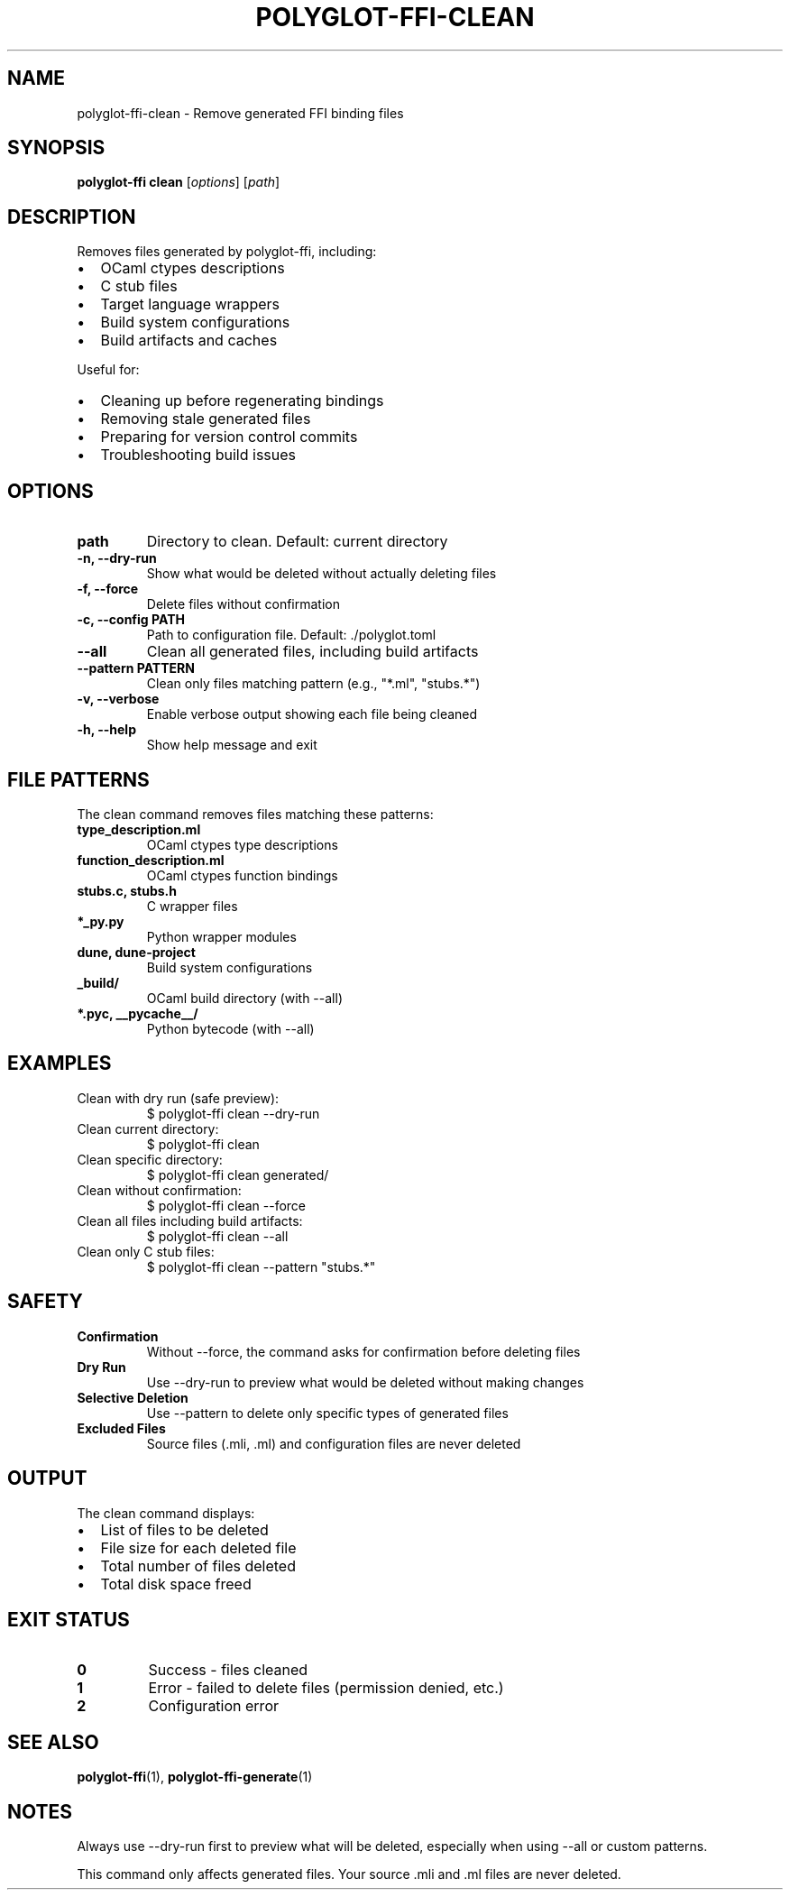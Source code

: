 .TH POLYGLOT-FFI-CLEAN 1 "2025-01-22" "v0.4.3" "Polyglot FFI Manual"
.SH NAME
polyglot-ffi-clean \- Remove generated FFI binding files
.SH SYNOPSIS
.B polyglot-ffi clean
[\fIoptions\fR] [\fIpath\fR]
.SH DESCRIPTION
Removes files generated by polyglot-ffi, including:
.IP \(bu 2
OCaml ctypes descriptions
.IP \(bu 2
C stub files
.IP \(bu 2
Target language wrappers
.IP \(bu 2
Build system configurations
.IP \(bu 2
Build artifacts and caches
.PP
Useful for:
.IP \(bu 2
Cleaning up before regenerating bindings
.IP \(bu 2
Removing stale generated files
.IP \(bu 2
Preparing for version control commits
.IP \(bu 2
Troubleshooting build issues
.SH OPTIONS
.TP
.B path
Directory to clean. Default: current directory
.TP
.B \-n, \-\-dry-run
Show what would be deleted without actually deleting files
.TP
.B \-f, \-\-force
Delete files without confirmation
.TP
.B \-c, \-\-config PATH
Path to configuration file. Default: ./polyglot.toml
.TP
.B \-\-all
Clean all generated files, including build artifacts
.TP
.B \-\-pattern PATTERN
Clean only files matching pattern (e.g., "*.ml", "stubs.*")
.TP
.B \-v, \-\-verbose
Enable verbose output showing each file being cleaned
.TP
.B \-h, \-\-help
Show help message and exit
.SH FILE PATTERNS
The clean command removes files matching these patterns:
.TP
.B type_description.ml
OCaml ctypes type descriptions
.TP
.B function_description.ml
OCaml ctypes function bindings
.TP
.B stubs.c, stubs.h
C wrapper files
.TP
.B *_py.py
Python wrapper modules
.TP
.B dune, dune-project
Build system configurations
.TP
.B _build/
OCaml build directory (with --all)
.TP
.B *.pyc, __pycache__/
Python bytecode (with --all)
.SH EXAMPLES
.TP
Clean with dry run (safe preview):
.EX
$ polyglot-ffi clean --dry-run
.EE
.TP
Clean current directory:
.EX
$ polyglot-ffi clean
.EE
.TP
Clean specific directory:
.EX
$ polyglot-ffi clean generated/
.EE
.TP
Clean without confirmation:
.EX
$ polyglot-ffi clean --force
.EE
.TP
Clean all files including build artifacts:
.EX
$ polyglot-ffi clean --all
.EE
.TP
Clean only C stub files:
.EX
$ polyglot-ffi clean --pattern "stubs.*"
.EE
.SH SAFETY
.TP
.B Confirmation
Without --force, the command asks for confirmation before deleting files
.TP
.B Dry Run
Use --dry-run to preview what would be deleted without making changes
.TP
.B Selective Deletion
Use --pattern to delete only specific types of generated files
.TP
.B Excluded Files
Source files (.mli, .ml) and configuration files are never deleted
.SH OUTPUT
The clean command displays:
.IP \(bu 2
List of files to be deleted
.IP \(bu 2
File size for each deleted file
.IP \(bu 2
Total number of files deleted
.IP \(bu 2
Total disk space freed
.SH EXIT STATUS
.TP
.B 0
Success - files cleaned
.TP
.B 1
Error - failed to delete files (permission denied, etc.)
.TP
.B 2
Configuration error
.SH SEE ALSO
.BR polyglot-ffi (1),
.BR polyglot-ffi-generate (1)
.SH NOTES
Always use --dry-run first to preview what will be deleted, especially when
using --all or custom patterns.
.PP
This command only affects generated files. Your source .mli and .ml files are
never deleted.

